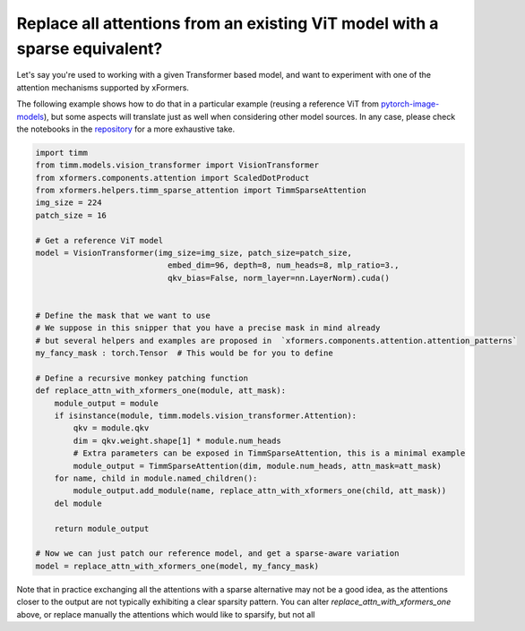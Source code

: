 Replace all attentions from an existing ViT model with a sparse equivalent?
===========================================================================

Let's say you're used to working with a given Transformer based model, and want to experiment with one of the attention mechanisms supported by xFormers.

The following example shows how to do that in a particular example (reusing a reference ViT from pytorch-image-models_), but some aspects will translate just as well
when considering other model sources. In any case, please check the notebooks in the repository_ for a more exhaustive take.


.. code-block:: python

    import timm
    from timm.models.vision_transformer import VisionTransformer
    from xformers.components.attention import ScaledDotProduct
    from xformers.helpers.timm_sparse_attention import TimmSparseAttention
    img_size = 224
    patch_size = 16

    # Get a reference ViT model
    model = VisionTransformer(img_size=img_size, patch_size=patch_size,
                                embed_dim=96, depth=8, num_heads=8, mlp_ratio=3.,
                                qkv_bias=False, norm_layer=nn.LayerNorm).cuda()


    # Define the mask that we want to use
    # We suppose in this snipper that you have a precise mask in mind already
    # but several helpers and examples are proposed in  `xformers.components.attention.attention_patterns`
    my_fancy_mask : torch.Tensor  # This would be for you to define

    # Define a recursive monkey patching function
    def replace_attn_with_xformers_one(module, att_mask):
        module_output = module
        if isinstance(module, timm.models.vision_transformer.Attention):
            qkv = module.qkv
            dim = qkv.weight.shape[1] * module.num_heads
            # Extra parameters can be exposed in TimmSparseAttention, this is a minimal example
            module_output = TimmSparseAttention(dim, module.num_heads, attn_mask=att_mask)
        for name, child in module.named_children():
            module_output.add_module(name, replace_attn_with_xformers_one(child, att_mask))
        del module

        return module_output

    # Now we can just patch our reference model, and get a sparse-aware variation
    model = replace_attn_with_xformers_one(model, my_fancy_mask)

Note that in practice exchanging all the attentions with a sparse alternative may not be a good idea, as the attentions closer to the output are not typically exhibiting a clear sparsity pattern. You can alter `replace_attn_with_xformers_one` above, or replace manually the attentions which would like to sparsify, but not all


.. _pytorch-image-models: https://github.com/rwightman/pytorch-image-models
.. _repository: https://github.com/facebookresearch/xformers
